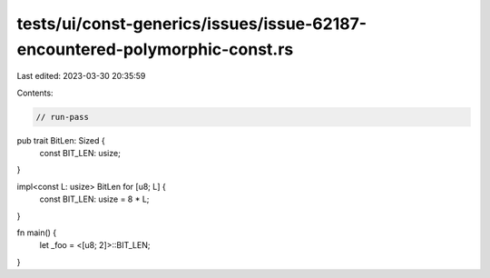 tests/ui/const-generics/issues/issue-62187-encountered-polymorphic-const.rs
===========================================================================

Last edited: 2023-03-30 20:35:59

Contents:

.. code-block:: rs

    // run-pass
pub trait BitLen: Sized {
    const BIT_LEN: usize;
}

impl<const L: usize> BitLen for [u8; L] {
    const BIT_LEN: usize = 8 * L;
}

fn main() {
    let _foo = <[u8; 2]>::BIT_LEN;
}


